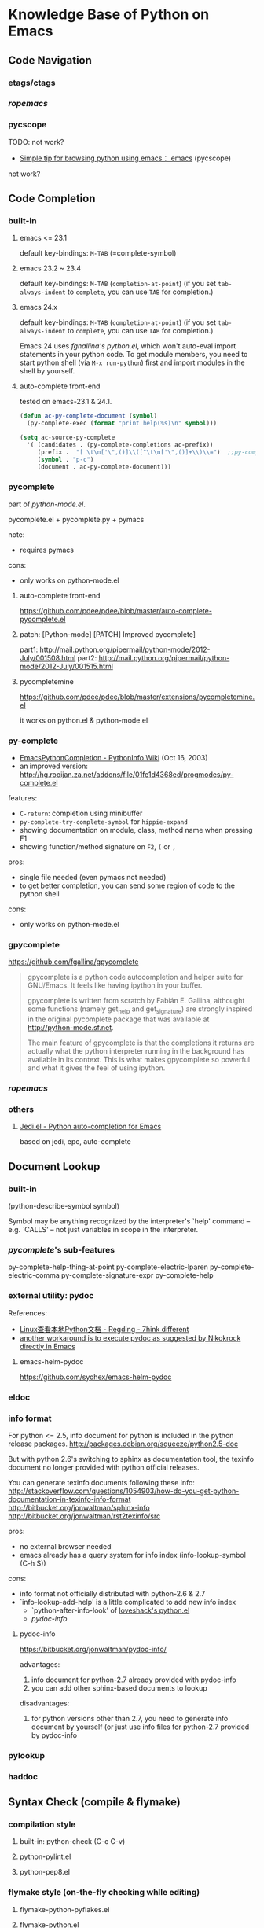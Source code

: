 * Knowledge Base of Python on Emacs

** Code Navigation
*** etags/ctags
*** [[ropemacs]]
*** pycscope
TODO: not work?

  * [[http://www.reddit.com/r/emacs/comments/e28ai/simple_tip_for_browsing_python_using_emacs/][Simple tip for browsing python using emacs： emacs]]
    (pycscope)

not work?

** Code Completion
*** built-in
**** emacs <= 23.1
default key-bindings: =M-TAB= (=complete-symbol)

**** emacs 23.2 ~ 23.4
default key-bindings: =M-TAB= (=completion-at-point=)
(if you set =tab-always-indent= to =complete=, you can use =TAB= for completion.)

**** emacs 24.x
default key-bindings: =M-TAB= (=completion-at-point=)
(if you set =tab-always-indent= to =complete=, you can use =TAB= for completion.)

Emacs 24 uses [[fgnallina's python.el]], which won't auto-eval import statements in your python code. To
get module members, you need to start python shell (via =M-x run-python=) first and import modules
in the shell by yourself.

**** auto-complete front-end
tested on emacs-23.1 & 24.1.

#+begin_src emacs-lisp
(defun ac-py-complete-document (symbol)
  (py-complete-exec (format "print help(%s)\n" symbol)))

(setq ac-source-py-complete
  '( (candidates . (py-complete-completions ac-prefix))
     (prefix .  "[ \t\n['\",()]\\([^\t\n['\",()]+\\)\\=")  ;;py-complete-completion-re
     (symbol . "p-c")
     (document . ac-py-complete-document)))
#+end_src
*** pycomplete
part of [[python-mode.el]].

pycomplete.el + pycomplete.py + pymacs

note:
  * requires pymacs

cons:
  - only works on python-mode.el

**** auto-complete front-end
https://github.com/pdee/pdee/blob/master/auto-complete-pycomplete.el
**** patch:  [Python-mode] [PATCH] Improved pycomplete]
   part1: http://mail.python.org/pipermail/python-mode/2012-July/001508.html
   part2:  http://mail.python.org/pipermail/python-mode/2012-July/001515.html
**** pycompletemine
https://github.com/pdee/pdee/blob/master/extensions/pycompletemine.el

it works on python.el & python-mode.el

*** py-complete
  * [[http://wiki.python.org/moin/EmacsPythonCompletion][EmacsPythonCompletion - PythonInfo Wiki]] (Oct 16, 2003)
  * an improved version: http://hg.rooijan.za.net/addons/file/01fe1d4368ed/progmodes/py-complete.el

features:
  * =C-return=: completion using minibuffer
  * =py-complete-try-complete-symbol= for =hippie-expand=
  * showing documentation on module, class, method name when pressing F1
  * showing function/method signature on =F2=, =(= or =,= 
pros:
  + single file needed (even pymacs not needed)
  + to get better completion, you can send some region of code to the python shell
cons:
  - only works on python-mode.el 

*** gpycomplete
https://github.com/fgallina/gpycomplete

#+begin_quote
gpycomplete is a python code autocompletion and helper suite for GNU/Emacs. It feels like having
ipython in your buffer.

gpycomplete is written from scratch by Fabián E. Gallina, althought some functions (namely get_help
and get_signature) are strongly inspired in the original pycomplete package that was available at
http://python-mode.sf.net.

The main feature of gpycomplete is that the completions it returns are actually what the python
interpreter running in the background has available in its context. This is what makes gpycomplete
so powerful and what it gives the feel of using ipython.
#+end_quote

*** [[ropemacs]]
*** others
**** [[https://github.com/tkf/emacs-jedi][Jedi.el - Python auto-completion for Emacs]]

based on jedi, epc, auto-complete

** Document Lookup
*** built-in
(python-describe-symbol symbol)

Symbol may be anything recognized by the interpreter's `help' command
-- e.g. `CALLS' -- not just variables in scope in the interpreter.

*** [[pycomplete]]'s sub-features
py-complete-help-thing-at-point
py-complete-electric-lparen
py-complete-electric-comma
py-complete-signature-expr
py-complete-help
*** external utility: pydoc

References:
  * [[http://regding.is-programmer.com/posts/31668.html][Linux查看本地Python文档 - Regding - 7hink different]]
  * [[http://stackoverflow.com/questions/1054903/how-do-you-get-python-documentation-in-texinfo-info-format/1068731#1068731][another workaround is to execute pydoc as suggested by Nikokrock directly in Emacs]]

**** emacs-helm-pydoc
https://github.com/syohex/emacs-helm-pydoc
*** eldoc
*** info format
For python <= 2.5, info document for python is included in the python
release packages.
  http://packages.debian.org/squeeze/python2.5-doc

But with python 2.6's switching to sphinx as documentation tool, the
texinfo document no longer provided with python official releases.

You can generate texinfo documents following these info:
  http://stackoverflow.com/questions/1054903/how-do-you-get-python-documentation-in-texinfo-info-format
  http://bitbucket.org/jonwaltman/sphinx-info
  http://bitbucket.org/jonwaltman/rst2texinfo/src

pros:
  + no external browser needed
  + emacs already has a query system for info index (info-lookup-symbol (C-h S))
cons: 
  - info format not officially distributed with python-2.6 & 2.7
  - `info-lookup-add-help' is a little complicated to add new info index
    * `python-after-info-look' of [[http://www.loveshack.ukfsn.org/emacs/python.el][loveshack's python.el]]
    * [[pydoc-info]]

**** pydoc-info
https://bitbucket.org/jonwaltman/pydoc-info/

advantages:
   1. info document for python-2.7 already provided with pydoc-info
   2. you can add other sphinx-based documents to lookup
disadvantages:
   1. for python versions other than 2.7, you need to generate info document by yourself
      (or just use info files for python-2.7 provided by pydoc-info

*** pylookup
*** haddoc

** Syntax Check (compile & flymake)
*** compilation style
**** built-in: python-check (C-c C-v)
**** python-pylint.el
**** python-pep8.el

*** flymake style (on-the-fly checking whlle editing)
**** flymake-python-pyflakes.el
**** flymake-python.el
**** flycheck.el
*** References
**** [[http://reinout.vanrees.org/weblog/2010/05/11/pep8-pyflakes-emacs.html][Pep8 and pyflakes in emacs - Reinout van Rees]]
** Interactive Shell
*** IPython
*** bpython
** Debug
*** pdb
  
**** References
***** [[http://sunnyeves.blogspot.com/2011/04/debugging-python-on-emacs-ide.html][Debugging Python on Emacs IDE]]
#+begin_quote

with pdb: 
    1. With your Python program on buffer, type M-x pdb. It would ask
       if you want to run PDB like, pdb a.out. Replace a.out with your
       Python module name. In the screenshot, it is adder.py (doing
       nothing useful).
    2. This opens a new PDB windows (Screenshot)
    3. Go to the lines where you need breakpoint, type C-x (you can
       notice the screenshot for the statement about it). If you are
       using Ubuntu, you get a very good look-n-feel, like that
       screenshot.
    4. Type c on the PDB buffer to run upto the breakpoint
    5. From the breakpoint, n for next line or s to explore into
       functions on that line. In Ubuntu, you'd have a GUI to assist
       you.
    6. To watch a variable, type p var, as in the screenshot.
    7. Any time during debugging, w prints out the stack and u and d
       lets you go up and down the stack.

For most of the standalone Python script, this would improve your
productivity a lot. You can do more complex debug operations, but this
is a very good start.
#+end_quote

***** [[http://stackoverflow.com/questions/9758461/emacs-using-pdbtrack-python-el][debugging - Emacs: using pdbtrack (python.el) - Stack Overflow]]
*** others
  * pydb  https://github.com/rocky/pydb/
  * pydbgr  http://code.google.com/p/pydbgr/

*** misc
  * [[http://stackoverflow.com/questions/13472022/python-emacs-debugging?1355667787][django - python emacs debugging - Stack Overflow]]

** VirtualEnv
[[https://github.com/aculich/virtualenv.el][Virtualenv.el (something similar is included in python-mode.el]]

*** virtualenv + remote (tramp)
  * [[http://static.matthewlmcclure.com/s/2012/06/05/emacs-tramp-python-virtualenv.html][Matt McClure | Python Development In A VM Using Emacs And Virtualenv]] (2012-06-05)
  * [[http://static.matthewlmcclure.com/s/2012/07/23/using-virtualenvs-over-emacs-tramp-is-getting-simpler.html][Matt McClure | Using Python Virtualenvs Over Emacs TRAMP Is Getting Simpler]] (2012-07-23)
  * [[http://static.matthewlmcclure.com/s/2012/09/09/update-refactoring-python-in-emacs-remote-virtualenvs.html][Matt McClure | Update: Refactoring Python In Emacs Remote Virtualenvs]]
*** virtualenvwrapper + desktop
http://virtualenvwrapper.readthedocs.org/en/latest/extensions.html#emacs-desktop

*** references:
  * [[http://slacy.com/blog/2011/03/pymacs-ropemacs-and-virtualenv-all-at-the-same-time/][Using Pymacs and virtualenv together (slacy.com)]]
  * [[http://stackoverflow.com/questions/2855378/ropemacs-usage-tutorial/2858148#2858148][How to use Rope to automatically change virtualenv for you]]
  * [[http://almostobsolete.net/rope-and-virtualenv.html][Ropemacs and virtualenv (almostobsolete.net)]]
  * 
** Rope
*** ropemacs: rope in emacs
http://rope.sourceforge.net/ropemacs.html

Ropemacs is a plugin for performing python refactorings in emacs. It uses rope library and pymacs.
You should install rope library, ropemode and pymacs before using ropemacs.

Features

Supports many of the refactorings that are supported by rope_ library:

  * Rename
  * Extract method/local variable
  * Move class/function/module/package/method
  * Inline method/local variable/parameter
  * Restructuring
  * Change signature
  * ...

Other refactoring-related features:

  * Previewing refactorings
  * Undo/redo refactorings
  * Showing refactoring progress

Code-assists:

  * Code-completion
  * Goto definition
  * Show pydoc
  * Find occurrences
  * Organize imports (remove unused and duplicate imports and sort them)
  * Generating python elements


*** [[https://github.com/abingham/traad/][Traad: Client-server Rope refactoring]]
     
     Traad is a client-server approach to using the rope Python refactory library. It involves two basic components:

     1. An XMLRPC server exposing the rope API, and
     2. Client libraries (currently just emacs lisp) for talking to the server

* Backup Info 

** General How-to
  * [[http://www.emacswiki.org/emacs/PythonProgrammingInEmacs][EmacsWiki: Python Programming In Emacs]]

  * [[http://www.enigmacurry.com/2008/05/09/emacs-as-a-powerful-python-ide/][Emacs as a powerful Python IDE]] - [[http://www.enigmacurry.com/2008/05/09/emacs-as-a-powerful-python-ide/][EnigmaCurry]] (May 09, 2008)
  * [[http://hide1713.wordpress.com/2009/01/30/setup-perfect-python-environment-in-emacs/][Setup Perfect Python Environment In Emacs « The website of Lei Chen]] (Jan 30, 2009)
  * [[http://www.saltycrane.com/blog/2010/05/my-emacs-python-environment/][My Emacs Python environment << SaltyCrane Blog]] (May 10, 2010, Updated at Apr 24, 2011)
  * [[http://pedrokroger.net/2010/07/configuring-emacs-as-a-python-ide-2/][Configuring Emacs as a Python IDE - Pedro Kroger]] (Jul 15, 2010)
  * [[http://coder.cl/2010/09/emacs-as-python-ide/][emacs as python ide | coder . cl]] (Sep 30, 2010)
  * [[http://nipy.sourceforge.net/devel/tools/tricked_out_emacs.html][Neuroimaging in Python — Community Page]] (Jul 23, 2011)
  * [[http://www.kurup.org/blog/2012/10/24/emacs-for-python-programming/][Emacs for Python Programming - Vinod Kurup]] (Oct 24, 2012)

*** Chinese
  * [[http://www.cnblogs.com/coderzh/archive/2009/12/26/emacspythonide.html][Emacs中打造强大的Python IDE - CoderZh - 博客园]] (Dec 26, 2009)
  * [[http://mmmyddd.freeshell.net/blog.cgi/Computer/Python/delightedprogpythonunderemacs][Enjoy Python under Emacs - Justin's Blog]] (Mar 28, 2010)
** All-in-one suite
*** emacs-for-python
# <epy>
https://github.com/gabrielelanaro/emacs-for-python

*** pdee
https://github.com/pdee/pdee
Based on [[emacs-for-python]]

*** [[https://github.com/jorgenschaefer/elpy][Elpy, the Emacs Lisp Python Environment]]
# <elpy>
     * Code completion (using auto-complete and rope)
     * Indentation highlighting (using highlight-indentation)
     * Snippet Expansion (using yasnippet and auto-complete)
     * Code hinting (using eldoc and rope)
     * Code Navigation (using rope and python.el)
     * Inline Documentation (using rope)
     * On-the-fly checks (using flymake)
     * Virtualenv support (using virtualenv)
     * Python web documentation
     * Refactoring (using rope)
     * Easy IPython support for those who use it

cons:
  - it requires emacs-24

*** others
  * empetado 
https://github.com/haplo/empetado

#+begin_quote
empetado stands for EMacs Python Enhanced Tight Ass DOmination. It's a funny word in Spanish, but
you won't find it in your usual dictionary. Let's just say that it refers to this configuration
being full of coolness, awesomeness and wonderfulness.

empetado is basically my emacs configuration, anything I find useful will probably find its way
here. The first thing I wanted to have was good Python support (hint: it didn't come first, nor
second, nor third...), but there are more things in there, like git and subversion support,
org-mode, ido/smex, yasnippet, desktop-mode, EMMS...
#+end_quote

based on [[emacs-for-python]]. There're seems no too much added value.

** Major modes
*** built-in
(emacs-24 uses [[fgallina's python.el]])
*** python-mode.el
https://launchpad.net/python-mode
*** fgallina' python.el
http://github.com/fgallina/python.el
(now part of Emacs-24)

   * [[http://lists.gnu.org/archive/html/emacs-devel/2011-02/msg00655.html][A new major-mode for Python]]

Here is the list of what it currently implements:
    * Syntax highlighting
    * Solid (auto)indentation support
    * auto-detection of indentation levels for current file
    * Triple quoted strings support (stolen without guilt from
      GNU/Emacs' original python.el)
    * Fancy variable assignment colorization
    * Movement commands you’ll expect from a major-mode.
    * Python shell integration (not only for Python 2 but also Python 3!)
    * Python shell completion (Same as above!)
    * Nice generic shell integration that could support virtually any
      text based python shell
    * PDB Tracking (it even supports ipdb!)
    * Symbol completion that sucks because a running inferior shell
      process and valid code in the current buffer are needed (Don’t
      blame me, it’s like that in every python-mode I know). I don’t
      use this thing a lot, I use ropemacs instead
    * Eldoc support (this suffers the same drawbacks as the symbol
      completion, but it’s the only sane way to do it from Elisp)
    * add-log-current-defun support
    * hideshow support
    * outline support
    * fill paragraph

Things that (perhaps) are good to add at some point:

    * python-check
    * ffap support (I never used it though)
    * some skeletons (I never used them since I use yasnippet)

Things I don't think are necessary to be added:

    * Bicycle Repair Man integration: since it is discontinued and
      there are other really nice refactoring tools out there (like
      rope which can be integrated via ropemacs).   

*** loveshack's python.el
http://www.loveshack.ukfsn.org/emacs/#python.el

** Django

*** [[https://code.djangoproject.com/wiki/Emacs][Editing Django templates with Emacs]]
   + django-html-mumamo-mode
   + New django-mode, django-html-mode (recommended)
     http://github.com/myfreeweb/django-mode
   + Old modes
     + django-mode
     + django-html-mode
*** [[https://gist.github.com/3791747][Gist: mrmagooey's Emacs configuration file aimed at Django web developers]]

*** [[https://code.djangoproject.com/ticket/19266][django documentation in texinfo format]]
** misc
*** [[http://page.sourceforge.net/python-mode-extensions.html][Python-mode Extensions]] (py-mode-ext, pyp)
*** [[http://www.cnblogs.com/foreveryl/archive/2012/08/23/2652469.html][(emacs) python代码折叠 - foreveryl - 博客园]]
#+begin_src emacs-lisp
  (defface codepilot-folding-overlay
    '((default (:inherit region :box (:line-width 1 :color "DarkSeaGreen1" :style released-button)))
      (((class color)) (:background "DarkSeaGreen2" :foreground "black")))
    "*Font used by folding overlay."
    :group 'codepilot)
  
  (defun cptree-ov-delete ()
    (interactive)
    (dolist (o (overlays-at (point)))
      (cptree-delete-overlay o 'cptree)))
  
  (defvar cptree--overlay-keymap nil "keymap for folding overlay")
  
  (unless cptree--overlay-keymap
    (let ((map (make-sparse-keymap)))
      (define-key map [mouse-1] 'cptree-ov-delete)
      (define-key map "\r" 'cptree-ov-delete)
      (setq cptree--overlay-keymap map)))
  
  (defun cptree-delete-overlay(o prop)
    (when (eq (overlay-get o 'cptree-tag) prop)
      (delete-overlay o)
      t))
  
  (defun cptree-hide-region (from to prop)
    "Hides a region by making an invisible overlay over it and save the
  overlay on the hide-region-overlays \"ring\""
    (interactive)
    (let ((new-overlay (make-overlay from to)))
      ;;(overlay-put new-overlay 'invisible nil)
      (overlay-put new-overlay 'cptree-tag prop)
      (overlay-put new-overlay 'face 'codepilot-folding-overlay)
      (overlay-put new-overlay 'display
                   (propertize
                    (format "...<%d lines>..."
                            (1- (count-lines (overlay-start new-overlay)
                                             (overlay-end new-overlay))))))
      (overlay-put new-overlay 'priority (- 0 from))
      (overlay-put new-overlay 'keymap cptree--overlay-keymap)
      (overlay-put new-overlay 'pointer 'hand)))
  
  (require 'python)
  
  (defun mypython-fold/unfold-block ()
    "fold the block"
    (interactive)
    (let (ret b e)
      (dolist (o (overlays-at (if (python-open-block-statement-p)
                                  (save-excursion
                                    (python-end-of-statement)
                                    (point)
                                    )
                                (point))))
        (when (cptree-delete-overlay o 'cptree)
          (setq ret t)))
      (unless ret
        (save-excursion
          (unless (python-open-block-statement-p)
            (python-beginning-of-block))
          (python-end-of-statement)
          (setq b (point))
          (python-end-of-block)
          (setq e (1- (point)))
          (cptree-hide-region b e 'cptree)))))
  
  (define-key python-mode-map [(f10)] 'mypython-fold/unfold-block) 
#+end_src
